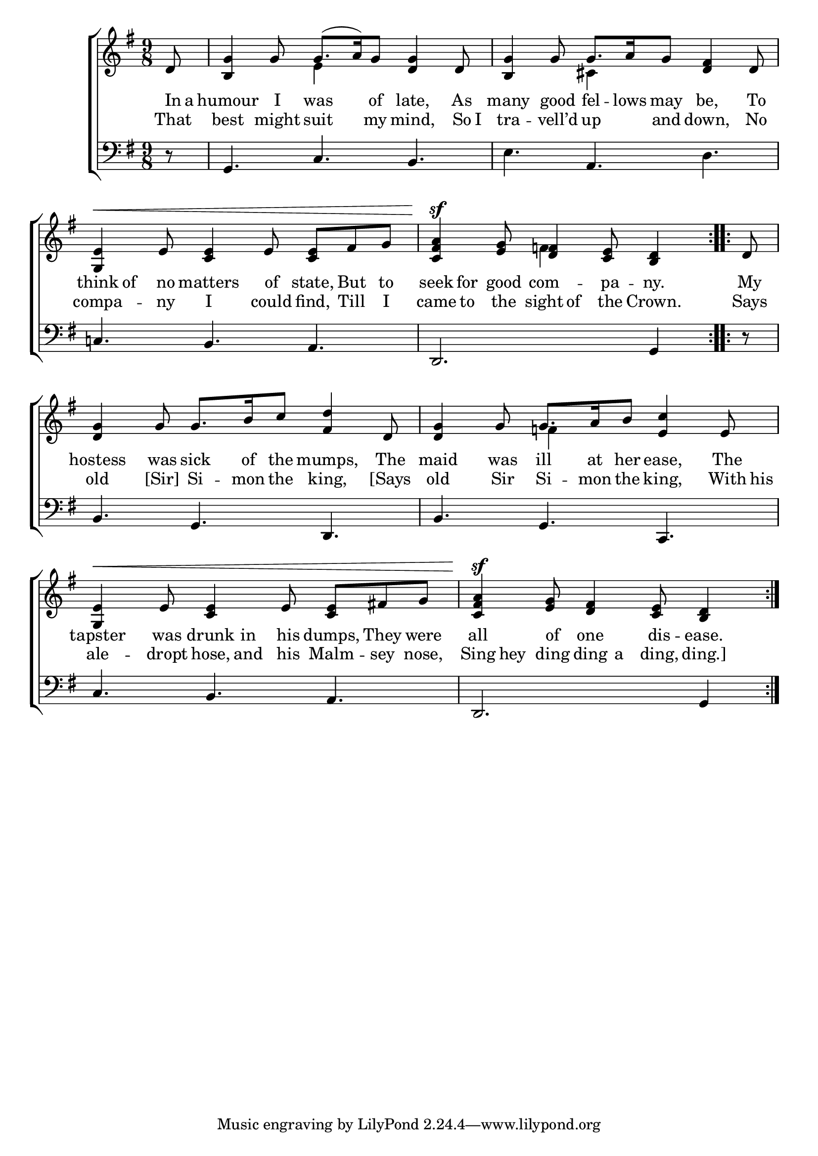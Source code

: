 \version "2.22.0"
\language "english"

global = {
  \time 9/8
  \key g \major
}

sdown = { \override Stem.direction = #down }
sup = { \override Stem.direction = #up }
mBreak = { }

\header {
                                %	title = \markup {\medium \caps "Title."}
                                %	poet = ""
                                %	composer = ""

%  meter = \markup {\italic "Cheerfully."}
%  arranger = \markup {\caps "First Tune."}
}
\score {

  \new ChoirStaff {
	<<
      \new Staff = "up"  {
		<<
          \global
          \new 	Voice = "one" 	\fixed c' {
            \voiceOne
            \repeat volta 2 { \partial 8 d8 | <b, g>4 g8 g8.( a16) g8 <d g>4 d8 | <b, g>4 g8 g8. a16 g8 <d fs>4 d8 | \mBreak
            <g, e>4^\< e8 <c e>4 e8 <c e>8 fs g | \partial 1 <c fs a>4\sf <e g>8 <d fs>4 <c e>8 <b, d>4 } | \repeat volta 2 { \partial 8 d8 |
            <d g>4 g8 g8. b16 c'8 <fs d'>4 d8 | <d g>4 g8 g8. a16 b8 <e c'>4 e8 |
            <g, e>4^\< e8 <c e>4 e8 <c e> fs! g | \partial 1 <c fs a>4\sf <e g>8 <d fs>4 <c e>8 <b, d>4 } |
          }	% end voice one
          \new Voice  \fixed c' {
            \voiceTwo
            s8 | s4. e4 s8 s4. | s4. cs4 s8 s4. |
            s1 s8 | s4. f!4 s8 s4. |
            s1 s8 | s4. f!4 s8 s4. |
            s1 s8 | s1 |
          } % end voice two
		>>
      } % end staff up

      \new Lyrics \lyricmode {	% verse one
        In16 a | humour4 I8 was4 of8 late,4 As8 | many4 good8 fel8. -- lows16 may8 be,4 To8 |
        think8 of no matters4 of8 state, But to | seek8 for good com4 -- pa8 -- ny.4 | My8 |
        hostess4 was8 sick8. of16 the8 mumps,4 The8 | maid4 was8 ill8. at16 her8 ease,4 The8 |
        tapster4 was8 drunk8 in his dumps, They were | all4 of8 one4 dis8 -- ease.4 |
      }	% end lyrics verse one
      \new Lyrics \lyricmode {	% verse two
        That8 best4 might8 suit4 my8 mind,4 So16 I16 tra4 -- vell’d8 up4 and8 down,4 No8 |
        compa4 -- ny8 I4 could8 find, Till I | came8 to the sight of the Crown.4 | Says8 |
        old4 [Sir]8 Si8. -- mon16 the8 king,4 [Says8 old4 Sir8 Si8. -- mon16 the8 king,4 With16 his16 |
                                               ale4 -- dropt8 hose, and his Malm -- sey nose, | Sing hey ding ding a ding, ding.]4 |

      }	% end lyrics verse two

      \new   Staff = "down" {
		<<
          \clef bass
          \global
          \new Voice {
            r8 | g,4. c b, | e a, d |
            c!4. b, a, | d,2. g,4 | r8 |
            b,4. g, d, | b, g, c, |
            c4. b, a, | d,2. g,4 |
          } % end voice three
          \new Voice { % voice four

          } % end voice four
		>>
      } % end staff down
	>>
  } % end choir staff

  \layout{
    \context{
      \Score {
        \omit  BarNumber
                                %\override LyricText.self-alignment-X = #LEFT
        \override Staff.Rest.voiced-position=0
      }%end score
    }%end context
  }%end layout

}%end score
